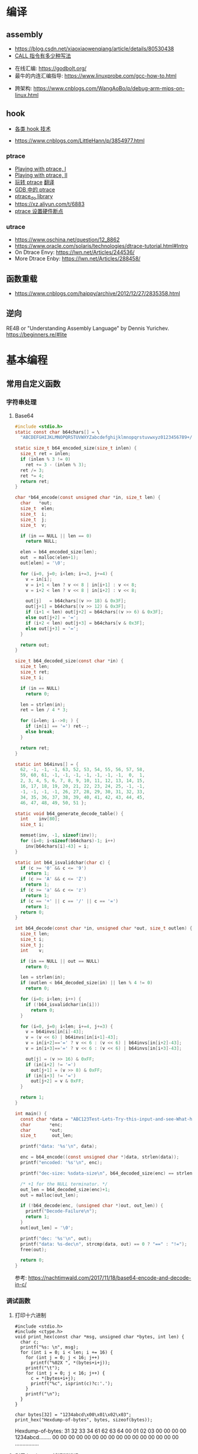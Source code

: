 * 编译
** assembly
   - https://blog.csdn.net/xiaoxiaowenqiang/article/details/80530438
   - [[https://www.cnblogs.com/lq0729/articles/2796448.html][CALL 指令有多少种写法]]
  - 在线汇编: https://godbolt.org/
  - 最牛的内连汇编指导: https://www.linuxprobe.com/gcc-how-to.html
- 跨架构: https://www.cnblogs.com/WangAoBo/p/debug-arm-mips-on-linux.html
** hook
   - [[https://www.cnblogs.com/iBinary/category/1087655.html][各类 hook 技术]]
  - https://www.cnblogs.com/LittleHann/p/3854977.html
*** ptrace
    - [[https://www.linuxjournal.com/article/6100][Playing with ptrace, I]]
    - [[https://www.linuxjournal.com/article/6210][Playing with ptrace, II]]
    - [[https://www.cnblogs.com/catch/p/3476280.html][玩转 ptrace]] [[https://blog.csdn.net/edonlii/article/details/8717029][翻译]]
    - [[https://www.cnblogs.com/tangr206/articles/3094358.html][GDB 中的 ptrace]]
    - [[https://github.com/emptymonkey/ptrace_do][ptrace_do library]]
    - https://xz.aliyun.com/t/6883
    - [[https://coderatwork.cn/posts/2017-08-15-setting-hardware-breakpoint-using-ptrace/][ptrace 设置硬件断点]]
*** utrace
  - https://www.oschina.net/question/12_8862
  - https://www.oracle.com/solaris/technologies/dtrace-tutorial.html#Intro
  - On Dtrace Envy: https://lwn.net/Articles/244536/
  - More Dtrace Enby: https://lwn.net/Articles/288458/
** 函数重载
  - https://www.cnblogs.com/haippy/archive/2012/12/27/2835358.html
** 逆向
 RE4B or "Understanding Assembly Language" by Dennis Yurichev.
 https://beginners.re/#lite
* 基本编程
** 常用自定义函数
*** 字符串处理
**** Base64
    #+begin_src C
      #include <stdio.h>
      static const char b64chars[] = \
        "ABCDEFGHIJKLMNOPQRSTUVWXYZabcdefghijklmnopqrstuvwxyz0123456789+/";

      static size_t b64_encoded_size(size_t inlen) {
        size_t ret = inlen;
        if (inlen % 3 != 0)
          ret += 3 - (inlen % 3);
        ret /= 3;
        ret *= 4;
        return ret;
      }

      char *b64_encode(const unsigned char *in, size_t len) {
        char   *out;
        size_t  elen;
        size_t  i;
        size_t  j;
        size_t  v;

        if (in == NULL || len == 0)
          return NULL;

        elen = b64_encoded_size(len);
        out  = malloc(elen+1);
        out[elen] = '\0';

        for (i=0, j=0; i<len; i+=3, j+=4) {
          v = in[i];
          v = i+1 < len ? v << 8 | in[i+1] : v << 8;
          v = i+2 < len ? v << 8 | in[i+2] : v << 8;

          out[j]   = b64chars[(v >> 18) & 0x3F];
          out[j+1] = b64chars[(v >> 12) & 0x3F];
          if (i+1 < len) out[j+2] = b64chars[(v >> 6) & 0x3F];
          else out[j+2] = '=';
          if (i+2 < len) out[j+3] = b64chars[v & 0x3F];
          else out[j+3] = '=';
        }

        return out;
      }

      size_t b64_decoded_size(const char *in) {
        size_t len;
        size_t ret;
        size_t i;

        if (in == NULL)
          return 0;

        len = strlen(in);
        ret = len / 4 * 3;

        for (i=len; i-->0; ) {
          if (in[i] == '=') ret--;
          else break;
        }

        return ret;
      }

      static int b64invs[] = {
        62, -1, -1, -1, 63, 52, 53, 54, 55, 56, 57, 58,
        59, 60, 61, -1, -1, -1, -1, -1, -1, -1,  0,  1,
        2, 3, 4, 5, 6, 7, 8, 9, 10, 11, 12, 13, 14, 15,
        16, 17, 18, 19, 20, 21, 22, 23, 24, 25, -1, -1,
        -1, -1, -1, -1, 26, 27, 28, 29, 30, 31, 32, 33,
        34, 35, 36, 37, 38, 39, 40, 41, 42, 43, 44, 45,
        46, 47, 48, 49, 50, 51 };

      static void b64_generate_decode_table() {
        int    inv[80];
        size_t i;

        memset(inv, -1, sizeof(inv));
        for (i=0; i<sizeof(b64chars)-1; i++) 
          inv[b64chars[i]-43] = i;
      }

      static int b64_isvalidchar(char c) {
        if (c >= '0' && c <= '9')
          return 1;
        if (c >= 'A' && c <= 'Z')
          return 1;
        if (c >= 'a' && c <= 'z')
          return 1;
        if (c == '+' || c == '/' || c == '=')
          return 1;
        return 0;
      }

      int b64_decode(const char *in, unsigned char *out, size_t outlen) {
        size_t len;
        size_t i;
        size_t j;
        int    v;

        if (in == NULL || out == NULL)
          return 0;

        len = strlen(in);
        if (outlen < b64_decoded_size(in) || len % 4 != 0)
          return 0;

        for (i=0; i<len; i++) {
          if (!b64_isvalidchar(in[i]))
            return 0;
        }

        for (i=0, j=0; i<len; i+=4, j+=3) {
          v = b64invs[in[i]-43];
          v = (v << 6) | b64invs[in[i+1]-43];
          v = in[i+2]=='=' ? v << 6 : (v << 6) | b64invs[in[i+2]-43];
          v = in[i+3]=='=' ? v << 6 : (v << 6) | b64invs[in[i+3]-43];

          out[j] = (v >> 16) & 0xFF;
          if (in[i+2] != '=')
            out[j+1] = (v >> 8) & 0xFF;
          if (in[i+3] != '=')
            out[j+2] = v & 0xFF;
        }

        return 1;
      }

      int main() {
        const char *data = "ABC123Test-Lets-Try-this-input-and-see-What-happens";
        char       *enc;
        char       *out;
        size_t      out_len;

        printf("data: '%s'\n", data);

        enc = b64_encode((const unsigned char *)data, strlen(data));
        printf("encoded: '%s'\n", enc);

        printf("dec-size: %sdata-size\n", b64_decoded_size(enc) == strlen(data) ? "==" : "!=");

        /* +1 for the NULL terminator. */
        out_len = b64_decoded_size(enc)+1;
        out = malloc(out_len);

        if (!b64_decode(enc, (unsigned char *)out, out_len)) {
          printf("Decode-Failure\n");
          return 1;
        }
        out[out_len] = '\0';

        printf("dec: '%s'\n", out);
        printf("data: %s-dec\n", strcmp(data, out) == 0 ? "==" : "!=");
        free(out);

        return 0;
      }
    #+end_src

    参考: https://nachtimwald.com/2017/11/18/base64-encode-and-decode-in-c/
*** 调试函数
**** 打印十六进制
     #+begin_src C -n -r :results raw
       #include <stdio.h>
       #include <ctype.h>
       void print_hex(const char *msg, unsigned char *bytes, int len) {
         char c;
         printf("%s: \n", msg);
         for (int i = 0; i < len; i += 16) {
           for (int j = 0; j < 16; j++)
             printf("%02X ", *(bytes+i+j));
           printf("\t");
           for (int j = 0; j < 16; j++) {
             c = *(bytes+i+j);
             printf("%c", isprint(c)?c:'.');
           }
           printf("\n");
         }
       }

       char bytes[32] = "1234abcd\x00\x01\x02\x03";
       print_hex("Hexdump-of-bytes", bytes, sizeof(bytes));
     #+end_src

     #+RESULTS:
     Hexdump-of-bytes: 
     31 32 33 34 61 62 63 64 00 01 02 03 00 00 00 00 	1234abcd........
     00 00 00 00 00 00 00 00 00 00 00 00 00 00 00 00 	................
**** 利用 backtrace 捕捉断错误
      #+begin_src C -n -r :flags -g -rdynamic
        /*  complie with `gcc -g -rdynamic` */
        #include <stdio.h>
        #include <stdlib.h>
        #include <stddef.h>
        #include <execinfo.h>
        #include <signal.h>

        void sigsegv_handler(int signo) {
          void   *buffer[30] = {0};
          size_t size;
          char   **strings = NULL;
          size_t i = 0;

          size = backtrace(buffer, 30);
          fprintf(stdout, "Obtained-%zd-stack-frames.nm\n", size);
          strings = backtrace_symbols(buffer, size);
          if (strings == NULL) {
            perror("backtrace_symbols");
            exit(EXIT_FAILURE);
          }

          for (i = 0; i < size; i++)
            fprintf(stdout, "%s\n", strings[i]);

          free(strings);
          strings = NULL;
          exit(0);
        }

        void func_b() { *((volatile char *)0x0) = 0x9999; }
        void func_a() { func_b(); }

        int main() {
          if ( signal(SIGSEGV, sigsegv_handler) == SIG_ERR)
            perror("Can't catch SIGSEGV");
          func_a();
        }
      #+end_src

      #+RESULTS:
      | Obtained-7-stack-frames.nm                              |                  |
      | /tmp/babel-dq9xvl/C-bin-v3qcnA(sigsegv_handler+0x65)    | [0x556b3771026e] |
      | /lib/x86_64-linux-gnu/libc.so.6(+0x46210)               | [0x7f02de8f9210] |
      | /tmp/babel-dq9xvl/C-bin-v3qcnA(func_b+0xd)              | [0x556b37710367] |
      | /tmp/babel-dq9xvl/C-bin-v3qcnA(func_a+0x12)             | [0x556b3771037f] |
      | /tmp/babel-dq9xvl/C-bin-v3qcnA(main+0x35)               | [0x556b377103b7] |
      | /lib/x86_64-linux-gnu/libc.so.6(__libc_start_main+0xf3) | [0x7f02de8da0b3] |
      | /tmp/babel-dq9xvl/C-bin-v3qcnA(_start+0x2e)             | [0x556b3771014e] |

      参考: https://www.cnblogs.com/lidabo/p/5344768.html

** __attribute__
*** [[http://gcc.gnu.org/onlinedocs/gcc-4.0.0/gcc/Function-Attributes.html][function attribute]]
    函数属性可以帮助开发者把一些特性添加到函数声明中，从而使得 gcc -Wall 在检查
错误方面功能更强大。
**** format
     可以使 gcc 检查函数声明和实际调用之间的*格式化字符串*是否匹配。
     #+begin_src C :flags -Wall
       extern void my_print( int l, const char *fmt, ... )
         __attribute__ ((format(printf, 2, 3)));
     #+end_src
**** noreturn
     通知 gcc 该函数不返回值，可以避免编译器 warning 函数没有返回值。
     #+begin_src C 
       extern void exit(int) __attribute__ ((noreturn));
     #+end_src
**** const
     编译后只调用该函数一次，之后直接得到返回值
     #+begin_src C 
       extern int square( int n ) __attribute__ ((const));
       int total;
       for ( int i = 0; i < 100; i++ ) {
         total += square(5) + i;
       }
     #+end_src
**** finstrument-functions
     在进入与退出函数前调用。如果在一些平台不能通过 =__builtin_return_address=
     取得 caller 与 callee 相关的动态地址，则可以通过 =-finstrument-functions=。
     从 =__cyg= 开头的函数可以知道是 Cygnus 的贡献。
     #+begin_src C :results raw :flags -finstrument-functions
       #include <stdio.h>
       #define DUMP(func, call) printf("%s: func = %p, called by = %p\n", __FUNCTION__, func, call)

       void __attribute__((__no_instrument_function__))
       __cyg_profile_func_enter(void *this_func, void *call_site) {
         DUMP(this_func, call_site);
       }
       void __attribute__((__no_instrument_function__))
       __cyg_profile_func_exit(void *this_func, void *call_site) {
         DUMP(this_func, call_site);
       }

       int main() {
         puts("Hello World!");
         return 0;
       }
     #+end_src

     #+RESULTS:
     __cyg_profile_func_enter: func = 0x5637dbd361e3, called by = 0x7fba598da0b3
     Hello World!
     __cyg_profile_func_exit: func = 0x5637dbd361e3, called by = 0x7fba598da0b3
     
     应用：
       - 提供特制的 profiler: [[http://www.logix.cz/michal/devel/CygProfiler/][CypProfiler]]
       - 取得执行时期的 call graph: [[https://www.ibm.com/developerworks/cn/linux/l-graphvis/][用 Graphviz 可视化函数调用]]
       - 置入自制的 signal handler，实现 backtrace 功能: [[http://www.directfb.org/][DirectFB]]
       - 模拟 reflection 机制
       - [[http://www.celinuxforum.org/CelfPubWiki/KernelFunctionTrace][Kernel Function Trace]]
**** constructor/destructor
     声明了 =__attribute__ ((constructor))= 的函数会在 main 函数前执行；
     声明了 =__attribute__ ((destructor))= 的函数会在程序退出之后执行。
*** [[http://gcc.gnu.org/onlinedocs/gcc-4.0.0/gcc/Variable-Attributes.html][variable attribute]]
*** [[http://gcc.gnu.org/onlinedocs/gcc-4.0.0/gcc/Type-Attributes.html][type attribute]]
**** aligned
     指定对齐方式
     #+begin_src C
       struct S { short f[3]; } __attribute__ ((aligned(8)));
       typedef int more_aligned_int __attribute__ ((aligned));

       int main() {
         printf("sizeof(short)=%d, sizeof(int)=%d\n", \
                sizeof(short), sizeof(int));
         printf("S=%d, more_aligend_int=%d\n", \
                sizeof(struct S), sizeof(more_aligned_int));
       }
     #+end_src

**** packed
     使用最小对齐方式
     #+begin_src C
       struct S { char a; int x[2] __attribute__ ((packed)); };
       struct packed_struct {
         char a;
         struct unpacked_struct S;
       } __attribute__ ((packed));
     #+end_src
*** 与非 GNU 编译器的兼容性
    #+begin_src C
      #ifndef __GNUC__
      #define __attribute__(x) /* NOTHING */
      #endif
    #+end_src
* 漏洞原理
** ret2resolve
https://blog.csdn.net/dydxdz/article/details/79868351
** printf
   - =%5$s= 可以输出栈中第六个参数
   - =%2048c%5$n= 可以将 2048 写入第六个参数指定的地址
** heap
   - [[https://azeria-labs.com/heap-exploitation-part-1-understanding-the-glibc-heap-implementation/][Heap Exploitation Part I]]
* 网络编程
** socket
** select
*** example
#+begin_src C
#include <stdio.h>
#include <stdlib.h>
#include <unistd.h>
#include <sys/time.h>
#include <sys/types.h>
#include <sys/select.h>

int main() {
    char *readbuf;
    readbuf = malloc(4096);
    int readlen;

    fd_set readfd;
    struct timeval timeout;

    while (1) {
        int retval;
        FD_ZERO(&readfd);             // empty the set
        FD_SET(0, &readfd);           // reset the set

        timeout.tv_sec = 3;
        timeout.tv_usec = 0;

        retval = select(1, &readfd, NULL, NULL, &timeout);
        if (retval == -1)
            perror("select()");
        else if (retval) {
            /* FD_ISSET(0, &readfd) will be true. */
            readlen = read(0, readbuf, sizeof(readbuf));
            readbuf[readlen] = 0;
        } else {
            printf("no data in timeout");
            fflush(stdout);
        }
    }
}
#+end_src

*** CLOSE_WAIT
- 代码需要判断 socket，一旦 read 返回 0，断开连接，read 返回负，检查一下 errno，
  如果不是 AGAIN，也断开连接。(在 UNP 7.5 节的图 7.6 中，可以看到使用 select 能
  够检测出对方发送了 FIN，再根据这条规则就可以处理 CLOSE_WAIT 的连接)
- 给每一个 socket 设置一个时间戳 last_update，每接收或者是发送成功数据，就用当前
  时间更新这个时间戳。定期检查所有的时间戳，如果时间戳与当前时间差值超过一定的阈
  值，就关闭这个 socket。
- 使用一个 Heart-Beat 线程，定期向 socket 发送指定格式的心跳数据包，如果接收到对
  方的 RST 报文，说明对方已经关闭了 socket，那么我们也关闭这个 socket。
- 设置 SO_KEEPALIVE 选项，并修改内核参数。

** epoll/kqueue
https://blog.csdn.net/zanda_/article/details/82901022
*** kqueue
https://blog.csdn.net/Namcodream521/article/details/83032615
**** int kqueue()
返回一个描述符, 其内部数据结构为一个队列, 用以注册应用程序感兴趣的事件.
该描述符可被用于 poll(), select() 或者另一个 kqueue.
**** int kevent(...)
#+begin_src C
int kevent(int kq, // kqueue() 返回的描述符
    const struct kevent *changelist, // 要监听的时间存储在 changelist
    int nchanges,
    struct kevent *eventlist, // 返回的事件存储在 eventlist
    int nevents,
    const struct timespec *timeout)
#+end_src
**** struct kevent
#+begin_src C
struct kevent {
  uintpt_t ident;   // identifier for event, 用监听的描述符
  short    filter;  // filter for event, 要监听什么类型的事件
  u_short  flags;   // action flags for kq, 当事件发生时对 kq 进行的动作
  u_int    fflags;  // filter flag value, 要监听哪些事件
  intptr_t data;    // filter data value
  void     *udata;  // opaque identifier
}
#+end_src
<kq, ident, filter> 三元组是唯一的, 即, 对于每个 kq, <ident, filter> 是唯一的.
**** EV_SET(...)
#+begin_src C
EV_SET(&kevent, ident, filter, flags, fflags, data, udata)
#+end_src
其中, /filter/ 用于指定内核的一小段代码, 当事件发生时执行和返回什么,
/flags/ 用于描述 kevent 的动作,
前面说的 int kevent(...) 函数可以把 kq 和 kevent 联系起来:
  - EV_ADD: 将本 kevent 添加到 kq.
  - EV_ENABLE: 返回
  - EV_DISABLE: 不返回
  - EV_DELETE: 将本 kevent 移出 kq. attach 在文件描述符上的 event 当关闭时自动删除.
  - EV_CLEAR: 当事件返回时, 事件状态重置.
  - EV_ONESHOT: 仅返回一次. 当第一次返回后删除
  - EV_EOF:
  - EV_ERROR:

/filter/
  - EVFILT_READ
  - EVFILT_WRITE
  - EVFILT_AIO
  - EVFILT_VNODE, 与文件系统有关的
  - EVFILT_PROC
  - EVFILT_SIGNAL

/fflags/
  - NOTE_DELETE
  - NOTE_WRITE
  - NOTE_EXTEND, 文件追加
  - NOTE_ATTRIB, 文件属性
  - NOTE_LINK, 软硬连接
  - NOTE_RENAME

* 收藏夹
  - https://caiorss.github.io/C-Cpp-Notes/
  - https://blog.talosintelligence.com/2020/08/barbervisor.html

